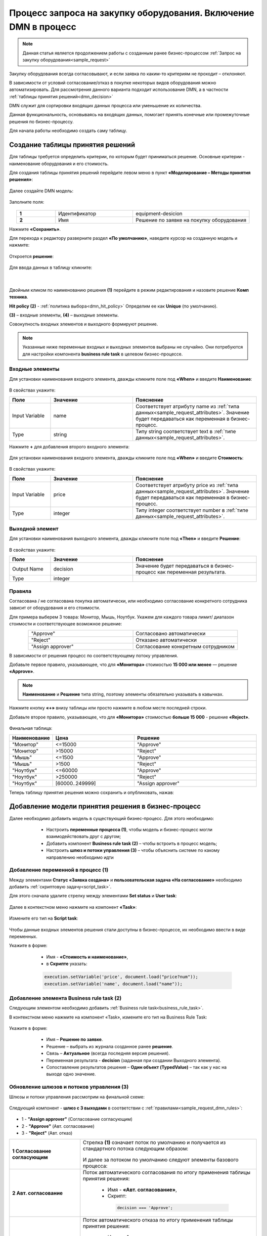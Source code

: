Процесс запроса на закупку оборудования. Включение DMN в процесс
=================================================================

.. _sample_request_dmn:

.. note::

    Данная статья является продолжением работы с созданным ранее бизнес-процессом :ref:`Запрос на закупку оборудования<sample_request>` 

Закупку оборудования всегда согласовывают, и если заявка по каким-то критериям не проходит – отклоняют.

В зависимости от условий согласование/отказ в покупке некоторых видов оборудования можно автоматизировать. Для рассмотрения данного варианта подходит использование DMN, а в частности :ref:`таблицы принятия решений<dmn_decision>` 

DMN служит для сортировки входящих данных процесса или уменьшение их количества. 

Данная функциональность, основываясь на входящих данных, помогает принять конечные или промежуточные решения по бизнес-процессу. 

Для начала работы необходимо создать саму таблицу. 

Создание таблицы принятия решений
----------------------------------

Для таблицы требуется определить критерии, по которым будет приниматься решение. Основные критерии - наименование оборудования и его стоимость. 

Для создания таблицы принятия решений перейдите левом меню в пункт **«Моделирование – Методы принятия решения»**:

 .. image:: _static/equipment_request_p2/01.png
       :width: 600
       :align: center

Далее создайте DMN модель:

 .. image:: _static/equipment_request_p2/02.png
       :width: 600
       :align: center

Заполните поля:

 .. image:: _static/equipment_request_p2/03.png
       :width: 600
       :align: center

.. list-table:: 
      :widths: 10 20 30
      :align: center
      :class: tight-table 

      * - **1**
        - Идентификатор
        - equipment-desicion
      * - **2**
        - Имя
        - Решение по заявке на покупку оборудования

Нажмите **«Сохранить»**.

Для перехода к редактору разверните раздел **«По умолчанию»**, наведите курсор на созданную модель и нажмите:

 .. image:: _static/equipment_request_p2/04.png
       :width: 600
       :align: center

Откроется **решение**:

 .. image:: _static/equipment_request_p2/05.png
       :width: 600
       :align: center

Для ввода данных в таблицу кликните:

 .. image:: _static/equipment_request_p2/06.png
       :width: 300
       :align: center

|

 .. image:: _static/equipment_request_p2/07.png
       :width: 600
       :align: center

Двойным кликом по наименованию решения **(1)** перейдите в режим редактирования и назовите решение **Комп техника**.

**Hit policy (2)** -  :ref:`политика выбора<dmn_hit_policy>` Определим ее как **Unique** (по умолчанию).

**(3)** – входные элементы, **(4)** – выходные элементы.

Совокупность входных элементов и выходного формируют решение.

.. note::

    Указанные ниже переменные входных и выходных элементов выбраны не случайно. Они потребуются для настройки компонента **business rule task** в целевом бизнес-процессе.

Входные элементы 
~~~~~~~~~~~~~~~~~

Для установки наименования входного элемента, дважды кликните поле под **«When»** и введите **Наименование**:

 .. image:: _static/equipment_request_p2/08.png
       :width: 600
       :align: center

В свойствах укажите:

.. list-table:: 
      :widths: 10 20 30
      :header-rows: 1
      :align: center
      :class: tight-table 

      * - Поле
        - Значение
        - Пояснение
      * - Input Variable
        - name
        - Соответствует атрибуту name из :ref:`типа данных<sample_request_attributes>`. Значение будет передаваться как переменная в бизнес-процесс.
      * - Type
        - string
        - Типу string соответствует text в :ref:`типе данных<sample_request_attributes>`.

Нажмите **+** для добавления второго входного элемента:

 .. image:: _static/equipment_request_p2/09.png
       :width: 600
       :align: center

Для установки наименования входного элемента, дважды кликните поле под **«When»** и введите **Стоимость**:

 .. image:: _static/equipment_request_p2/10.png
       :width: 600
       :align: center

В свойствах укажите:

.. list-table:: 
      :widths: 10 20 30
      :header-rows: 1
      :align: center
      :class: tight-table 

      * - Поле
        - Значение
        - Пояснение
      * - Input Variable
        - price
        - Соответствует атрибуту price из :ref:`типа данных<sample_request_attributes>`. Значение будет передаваться как переменная в бизнес-процесс.
      * - Type
        - integer
        - Типу integer соответствует number в :ref:`типе данных<sample_request_attributes>`.

Выходной элемент
~~~~~~~~~~~~~~~~~

Для установки наименования выходного элемента, дважды кликните поле под **«Then»** и введите **Решение**:

 .. image:: _static/equipment_request_p2/11.png
       :width: 600
       :align: center

В свойствах укажите:

.. list-table:: 
      :widths: 10 20 30
      :header-rows: 1
      :align: center
      :class: tight-table 

      * - Поле
        - Значение
        - Пояснение
      * - Output Name
        - decision
        - Значение будет передаваться в бизнес-процесс как переменная результата.
      * - Type
        - integer
        - 

Правила
~~~~~~~~

.. _sample_request_dmn_rules:

Согласована / не согласована покупка автоматически, или необходимо согласование конкретного сотрудника зависит от оборудования и его стоимости.

Для примера выберем 3 товара: Монитор, Мышь, Ноутбук. Укажем для каждого товара лимит/ диапазон стоимости и соответствующее возможное решение:

.. list-table:: 
      :widths: 10 10
      :align: center
      :class: tight-table 

      * - "Approve"
        - Согласовано автоматически
      * - "Reject"
        - Отказано автоматически
      * - "Assign approver"
        - Согласование конкретным сотрудником

В зависимости от решения процесс по соответствующему потоку управления. 

Добавьте первое правило, указывающее, что для **«Монитора»** стоимостью **15 000 или менее** — решение **«Approve»**.

.. note::

    **Наименование** и **Решение** типа string, поэтому элементы обязательно указывать в кавычках.

.. image:: _static/equipment_request_p2/12.png
       :width: 600
       :align: center

Нажмите кнопку **«+»** внизу таблицы или просто нажмите в любом месте последней строки.

Добавьте второе правило, указывающее, что для **«Монитора»** стоимостью **больше 15 000** - решение **«Reject»**.

 .. image:: _static/equipment_request_p2/13.png
       :width: 600
       :align: center

Финальная таблица:

.. list-table:: 
      :widths: 10 20 30
      :header-rows: 1
      :align: center
      :class: tight-table 

      * - Наименование
        - Цена
        - Решение
      * - "Монитор"
        - <=15000
        - "Approve"
      * - "Монитор"
        - >15000
        - "Reject"
      * - "Мышь"
        - <=1500
        - "Approve"
      * - "Мышь"
        - >1500
        - "Reject"
      * - "Ноутбук"
        - <=60000
        - "Approve"
      * - "Ноутбук"
        - >250000
        - "Reject"
      * - "Ноутбук"
        - [60000..249999]
        - "Assign approver"

Теперь таблицу принятия решения можно сохранить и опубликовать, нажав:

 .. image:: _static/equipment_request_p2/14.png
       :width: 600
       :align: center

Добавление модели принятия решения в бизнес-процесс
----------------------------------------------------

Далее необходимо добавить модель в существующий бизнес-процесс. Для этого необходимо:

    *	Настроить **переменные процесса (1)**, чтобы модель и бизнес-процесс могли взаимодействовать друг с другом;
    *	Добавить компонент **Business rule task (2)** – чтобы встроить в процесс модель;
    *	Настроить **шлюз  и потоки управления (3)**  – чтобы объяснить системе по какому направлению необходимо идти 

 .. image:: _static/equipment_request_p2/15.png
       :width: 600
       :align: center

Добавление переменной в процесс (1)
~~~~~~~~~~~~~~~~~~~~~~~~~~~~~~~~~~~~

Между элементами **Статус «Заявка создана»** и **пользовательская задача «На согласование»** необходимо добавить :ref:`скриптовую задачу<script_task>`.

Для этого сначала удалите стрелку между элементами **Set status** и **User task**:

 .. image:: _static/equipment_request_p2/16.png
       :width: 300
       :align: center

Далее в  контекстном меню нажмите на компонент **«Task»**:

 .. image:: _static/equipment_request_p2/17.png
       :width: 300
       :align: center

Измените его тип на **Script task**:

 .. image:: _static/equipment_request_p2/18.png
       :width: 400
       :align: center

Чтобы данные входных элементов решения стали доступны в бизнес-процессе, их необходимо ввести в виде переменных.

Укажите в форме:

    *	Имя - **«Стоимость и наименование»**,
    *	в **Скрипте** указать:

    .. code-block::

        execution.setVariable('price', document.load("price?num"));
        execution.setVariable('name', document.load("name")); 

 .. image:: _static/equipment_request_p2/19.png
       :width: 300
       :align: center

Добавление элемента Business rule task (2)
~~~~~~~~~~~~~~~~~~~~~~~~~~~~~~~~~~~~~~~~~~~

Следующим элементом необходимо добавить :ref:`Business rule task<business_rule_task>`.

В контекстном меню нажмите на компонент «Task», измените его тип на Business Rule Task:

 .. image:: _static/equipment_request_p2/20.png
       :width: 500
       :align: center

Укажите в форме:

    *	Имя – **Решение по заявке**.
    *	Решение – выбрать из журнала созданное ранее **решение**.
    *	Связь – **Актуальное** (всегда последняя версия решения).
    *	Переменная результата - **decision** (заданная при создании Выходного элемента).
    *	Сопоставление результатов решения – **Один объект (TypedValue)** – так как у нас на выходе одно значение.

 .. image:: _static/equipment_request_p2/21.png
       :width: 300
       :align: center

Обновление шлюзов и потоков управления (3)
~~~~~~~~~~~~~~~~~~~~~~~~~~~~~~~~~~~~~~~~~~~

Шлюзы и потоки управления рассмотрим на финальной схеме:

 .. image:: _static/equipment_request_p2/22.png
       :width: 800
       :align: center

Следующий компонент  - **шлюз с 3 выходами** в соответствии с :ref:`правилами<sample_request_dmn_rules>`:

 .. image:: _static/equipment_request_p2/23.png
       :width: 400
       :align: center

* 1 - **"Assign approver"** (Согласование согласующим)
* 2 - **"Approve"** (Авт. согласование)
* 3 - **"Reject"** (Авт. отказ)

.. list-table:: 
      :widths: 20 50
      :align: center
      :class: tight-table 

      * - **1 Согласование согласующим**
        - | Стрелка **(1)** означает поток по умолчанию и получается из стандартного потока следующим образом:

            .. image:: _static/equipment_request_p2/24.png
                :width: 400
                :align: center

          | И далее за потоком по умолчанию следуют элементы базового процесса:

             .. image:: _static/equipment_request_p2/25.png
                :width: 400
                :align: center         

      * - **2 Авт. согласование**
        - | Поток автоматического согласования по итогу применения таблицы принятия решения:

            -	Имя - **«Авт. согласование»**,
            -	Скрипт:
               
               .. code-block::

                decision === 'Approve';

            .. image:: _static/equipment_request_p2/26.png
                :width: 300
                :align: center

      * - **3 Авт. отказ**
        - | Поток автоматического отказа по итогу применения таблицы принятия решения:

            -	Имя - **«Авт. отказ»**,
            -	Скрипт:
               
               .. code-block::

                decision === 'Reject';

            .. image:: _static/equipment_request_p2/27.png
                :width: 300
                :align: center

.. image:: _static/equipment_request_p2/28.png
       :width: 600
       :align: center

Обратите внимание на потоки **(4)** и **(5)**. Они были настроены в базовом процессе:

.. list-table:: 
      :widths: 20 50
      :align: center
      :class: tight-table 

      * - **4 Согласовано согласующим**
        - | 

            - Укажите имя **«Согласовано согласующим»**.
            - В поле **«Тип условия»** выберите вариант **«Исходящий»**.
            - В появившемся поле **«Исходящий»** выберите вариант **«На согласовании согласующим - Согласовать»**.

            .. image:: _static/equipment_request_p2/29.png
                :width: 300
                :align: center
      * - **5 Отказано согласующим**
        - | 

            - Укажите имя **«Отказано согласующим»**.
            - В поле **«Тип условия»** выберите вариант **«Исходящий»**.
            - В появившемся поле **«Исходящий»** выберите вариант **«На согласовании согласующим - Отказать»**.

            .. image:: _static/equipment_request_p2/30.png
                :width: 300
                :align: center

Процесс можно сохранить и опубликовать, нажав:

 .. image:: _static/equipment_request_p2/31.png
       :width: 600
       :align: center


Проверка процесса
-------------------

Проверим, как работает таблица принятия решения.

.. note::

 Чтобы решение принималось автоматически, название оборудования в форме завки должно четкое соответствовать (включая регистр) наименованию в таблице принятия решений.
 
 Будьте внимательны при сравнении строк и использовании символов в unicode.
 
Случай автоматического согласования
~~~~~~~~~~~~~~~~~~~~~~~~~~~~~~~~~~~~~~~~~~~

В журнале создадим заявку с данными:

  * Название оборудование – **Мышь**
  * Стоимость - **500**
  * Инициатор – **текущий пользователь** 
  * Согласующий – **текущий пользователь** 

 .. image:: _static/equipment_request_p2/32.png
       :width: 500
       :align: center

И нажмите **«Сохранить»**. Заявка создается успешно и ее статус автоматически становится **«Согласовано»**:

 .. image:: _static/equipment_request_p2/33.png
       :width: 600
       :align: center

Случай автоматического отказа
~~~~~~~~~~~~~~~~~~~~~~~~~~~~~~

В журнале создадим заявку с данными:

  * Название оборудование – **Монитор**
  * Стоимость - **250001**
  * Инициатор – **текущий пользователь** 
  * Согласующий – **текущий пользователь** 

 .. image:: _static/equipment_request_p2/34.png
       :width: 500
       :align: center

И нажмите **«Сохранить»**. Заявка создается успешно и ее статус автоматически становится **«Отказано»**:

 .. image:: _static/equipment_request_p2/35.png
       :width: 600
       :align: center

Случай хода процесса по потоку по умолчанию (с согласованием сотрудником)
~~~~~~~~~~~~~~~~~~~~~~~~~~~~~~~~~~~~~~~~~~~~~~~~~~~~~~~~~~~~~~~~~~~~~~~~~~~~

Если указать любое другое название оборудования, не указанное в таблице, или указать:

  * Название оборудование – **Ноутбук**
  * Стоимость - **65000**
  * Инициатор – **текущий пользователь** 
  * Согласующий – **текущий пользователь** 

 .. image:: _static/equipment_request_p2/36.png
       :width: 500
       :align: center

то процесс пойдет стандартным способом, как в первоначальном :ref:`Запросе на закупку оборудования<sample_request>`: 

 .. image:: _static/equipment_request_p2/37.png
       :width: 600
       :align: center